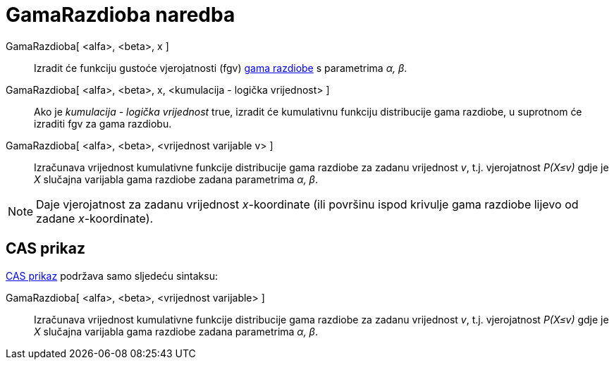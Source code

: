 = GamaRazdioba naredba
:page-en: commands/Gamma
ifdef::env-github[:imagesdir: /hr/modules/ROOT/assets/images]

GamaRazdioba[ <alfa>, <beta>, x ]::
  Izradit će funkciju gustoće vjerojatnosti (fgv) https://en.wikipedia.org/wiki/Gamma_distribution[gama razdiobe] s
  parametrima _α, β_.
GamaRazdioba[ <alfa>, <beta>, x, <kumulacija - logička vrijednost> ]::
  Ako je _kumulacija - logička vrijednost_ true, izradit će kumulativnu funkciju distribucije gama razdiobe, u suprotnom
  će izraditi fgv za gama razdiobu.
GamaRazdioba[ <alfa>, <beta>, <vrijednost varijable v> ]::
  Izračunava vrijednost kumulativne funkcije distribucije gama razdiobe za zadanu vrijednost _v_, t.j. vjerojatnost
  _P(X≤v)_ gdje je _X_ slučajna varijabla gama razdiobe zadana parametrima _α, β_.

[NOTE]
====

Daje vjerojatnost za zadanu vrijednost _x_-koordinate (ili površinu ispod krivulje gama razdiobe lijevo od zadane
_x_-koordinate).

====

== CAS prikaz

xref:/CAS_prikaz.adoc[CAS prikaz] podržava samo sljedeću sintaksu:

GamaRazdioba[ <alfa>, <beta>, <vrijednost varijable> ]::
  Izračunava vrijednost kumulativne funkcije distribucije gama razdiobe za zadanu vrijednost _v_, t.j. vjerojatnost
  _P(X≤v)_ gdje je _X_ slučajna varijabla gama razdiobe zadana parametrima _α, β_.
